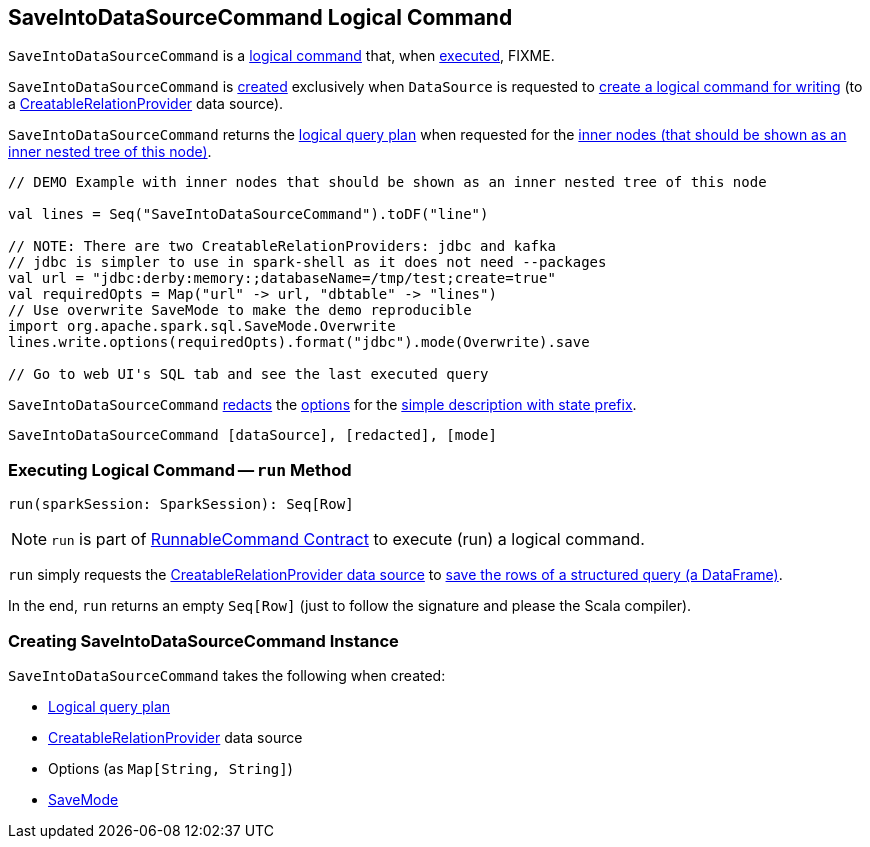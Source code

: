 == [[SaveIntoDataSourceCommand]] SaveIntoDataSourceCommand Logical Command

`SaveIntoDataSourceCommand` is a <<spark-sql-LogicalPlan-RunnableCommand.adoc#, logical command>> that, when <<run, executed>>, FIXME.

`SaveIntoDataSourceCommand` is <<creating-instance, created>> exclusively when `DataSource` is requested to <<spark-sql-DataSource.adoc#planForWriting, create a logical command for writing>> (to a <<spark-sql-CreatableRelationProvider.adoc#implementations, CreatableRelationProvider>> data source).

[[innerChildren]]
`SaveIntoDataSourceCommand` returns the <<query, logical query plan>> when requested for the <<spark-sql-catalyst-TreeNode.adoc#innerChildren, inner nodes (that should be shown as an inner nested tree of this node)>>.

[source, scala]
----
// DEMO Example with inner nodes that should be shown as an inner nested tree of this node

val lines = Seq("SaveIntoDataSourceCommand").toDF("line")

// NOTE: There are two CreatableRelationProviders: jdbc and kafka
// jdbc is simpler to use in spark-shell as it does not need --packages
val url = "jdbc:derby:memory:;databaseName=/tmp/test;create=true"
val requiredOpts = Map("url" -> url, "dbtable" -> "lines")
// Use overwrite SaveMode to make the demo reproducible
import org.apache.spark.sql.SaveMode.Overwrite
lines.write.options(requiredOpts).format("jdbc").mode(Overwrite).save

// Go to web UI's SQL tab and see the last executed query
----

[[simpleString]]
`SaveIntoDataSourceCommand` <<spark-sql-SQLConf.adoc#redactOptions, redacts>> the <<options, options>> for the <<spark-sql-catalyst-QueryPlan.adoc#simpleString, simple description with state prefix>>.

```
SaveIntoDataSourceCommand [dataSource], [redacted], [mode]
```

=== [[run]] Executing Logical Command -- `run` Method

[source, scala]
----
run(sparkSession: SparkSession): Seq[Row]
----

NOTE: `run` is part of <<spark-sql-LogicalPlan-RunnableCommand.adoc#run, RunnableCommand Contract>> to execute (run) a logical command.

`run` simply requests the <<dataSource, CreatableRelationProvider data source>> to <<spark-sql-CreatableRelationProvider.adoc#createRelation, save the rows of a structured query (a DataFrame)>>.

In the end, `run` returns an empty `Seq[Row]` (just to follow the signature and please the Scala compiler).

=== [[creating-instance]] Creating SaveIntoDataSourceCommand Instance

`SaveIntoDataSourceCommand` takes the following when created:

* [[query]] <<spark-sql-LogicalPlan.adoc#, Logical query plan>>
* [[dataSource]] <<spark-sql-CreatableRelationProvider.adoc#, CreatableRelationProvider>> data source
* [[options]] Options (as `Map[String, String]`)
* [[mode]] <<spark-sql-DataFrameWriter.adoc#SaveMode, SaveMode>>
